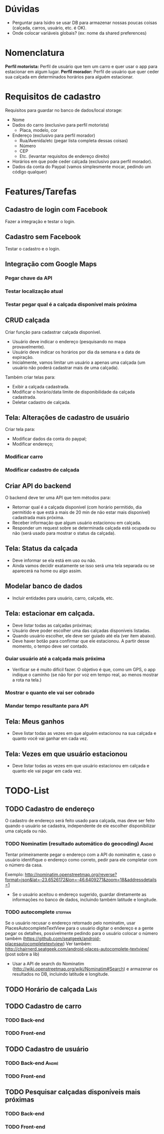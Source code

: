 * Dúvidas
- Perguntar para Isidro se usar DB para armazenar nossas poucas coisas (calçada,
  carros, usuário, etc. é OK).
- Onde colocar variáveis globais? (ex: nome da shared preferences)
* Nomenclatura
*Perfil motorista:* Perfil de usuário que tem um carro e quer usar o app para estacionar em algum lugar.
*Perfil morador:* Perfil de usuário que quer ceder sua calçada em determinados horários para alguém estacionar. 
 
* Requisitos de cadastro
Requisitos para guardar no banco de dados/local storage:
- Nome
- Dados do carro (exclusivo para perfil motorista)
  - Placa, modelo, cor
- Endereço (exclusivo para perfil morador)
  - Rua/Avenida/etc (pegar lista completa dessas coisas)
  - Número
  - CEP
  - Etc. (levantar requisitos de endereço direito)
- Horários em que pode ceder calçada (exclusivo para perfil morador).
- Dados da conta do Paypal (vamos simplesmente mocar, pedindo um código qualquer)

* Features/Tarefas
** Cadastro de login com Facebook
Fazer a integração e testar o login.
** Cadastro sem Facebook
Testar o cadastro e o login.
** Integração com Google Maps
*** Pegar chave da API
*** Testar localização atual
*** Testar pegar qual é a calçada disponível mais próxima
** CRUD calçada
Criar função para cadastrar calçada disponível.
- Usuário deve indicar o endereço (pesquisando no mapa provavelmente).
- Usuário deve indicar os horários por dia da semana e a data de expiração.
- Inicialmente, vamos limitar um usuário a apenas uma calçada (um usuário não poderá cadastrar mais de uma calçada).

Também criar telas para:
- Exibir a calçada cadastrada.
- Modificar o horário/data limite de disponibilidade da calçada cadastrada.
- Deletar cadastro de calçada.
** Tela: Alterações de cadastro de usuário
Criar tela para:
- Modificar dados da conta do paypal;
- Modificar endereço;
*** Modificar carro
*** Modificar cadastro de calçada
** Criar API do backend
O backend deve ter uma API que tem métodos para:
- Retornar qual é a calçada disponível (com horário permitido, dia permitido e que está a mais de 20 min de não estar mais disponível) cadastrada mais próxima.
- Receber informação que algum usuário estacionou em calçada.
- Responder um request sobre se determinada calçada está ocupada ou não (será usado para mostrar o status da calçada).
** Tela: Status da calçada
- Deve informar se ela está em uso ou não.
- Ainda vamos decidir exatamente se isso será uma tela separada ou se aparecerá na home ou algo assim.
** Modelar banco de dados
- Incluir entidades para usuário, carro, calçada, etc.
** Tela: estacionar em calçada.
- Deve listar todas as calçadas próximas;
- Usuário deve poder escolher uma das calçadas disponíveis listadas.
- Quando usuário escolher, ele deve ser guiado até ela (ver item abaixo).
- Deve haver botão para confirmar que ele estacionou. A partir desse momento, o tempo deve ser contado.
*** Guiar usuário até a calçada mais próxima
- Verificar se é muito difícil fazer. O objetivo é que, como um GPS, o app
  indique o caminho (se não for por voz em tempo real, ao menos mostrar a rota na tela.)
*** Mostrar o quanto ele vai ser cobrado
*** Mandar tempo resultante para API
** Tela: Meus ganhos
- Deve listar todas as vezes em que alguém estacionou na sua calçada e quanto você vai ganhar em cada vez.
** Tela: Vezes em que usuário estacionou
- Deve listar todas as vezes em que usuário estacionou em calçada e quanto ele vai pagar em cada vez.

* TODO-List
** TODO Cadastro de endereço
O cadastro de endereço será feito usado para calçada, mas deve ser feito quando
o usuário se cadastra, independente de ele escolher disponibilizar uma calçada
ou não.
*** TODO Nominatim (resultado automático do geocoding) :André:
Tentar primeiramente pegar o endereço com a API do nominatim e, caso o usuário
  identifique o endereço como correto, pedir para ele completar com o número da casa. 

Exemplo:
http://nominatim.openstreetmap.org/reverse?format=json&lat=-23.6526172&lon=-46.6409271&zoom=18&addressdetails=1
  - Se o usuário aceitou o endereço sugerido, guardar diretamente as informações
    no banco de dados, incluindo também latitude e longitude.
*** TODO autocomplete :steffan:
Se o usuário recusar o endereço retornado pelo nominatim, usar
  PlacesAutocompleteTextView para o usuário digitar o endereço e a gente pegar
  os detalhes, possivelmente pedindo para o usuário colocar o número também (https://github.com/seatgeek/android-placesautocompletetextview)
Ver também: http://chairnerd.seatgeek.com/android-places-autocomplete-textview/
(post sobre a lib)
  - Usar a API de search do Nominatim
    (http://wiki.openstreetmap.org/wiki/Nominatim#Search) e armazenar os
    resultados no DB, incluindo latitude e longitude.
** TODO Horário de calçada :Laís:
** TODO Cadastro de carro
*** TODO Back-end
*** TODO Front-end
** TODO Cadastro de usuário
*** TODO Back-end  :André:
*** TODO Front-end
** TODO Pesquisar calçadas disponíveis mais próximas
*** TODO Back-end
*** TODO Front-end

